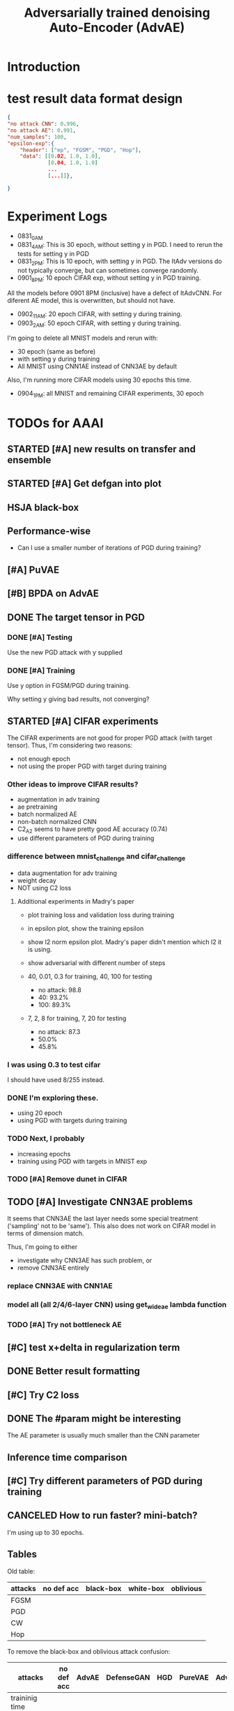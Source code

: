 #+TITLE: Adversarially trained denoising Auto-Encoder (AdvAE)
#+LATEX_CLASS: nips
#+LATEX_HEADER: \usepackage[export]{adjustbox}

# These two combo can make larger width image while centered
# #+ATTR_LATEX: :width 1.2\linewidth,center

* Introduction

* test result data format design

#+BEGIN_SRC json
{
"no attack CNN": 0.996,
"no attack AE": 0.991,
"num_samples": 100,
"epsilon-exp":{
    "header": ["ep", "FGSM", "PGD", "Hop"],
    "data": [[0.02, 1.0, 1.0],
             [0.04, 1.0, 1.0]
             ...
             [...]]},

}
#+END_SRC

* Experiment Logs

- 0831_0AM
- 0831_4AM: This is 30 epoch, without setting y in PGD. I need to
  rerun the tests for setting y in PGD
- 0831_2PM: This is 10 epoch, with setting y in PGD. The ItAdv
  versions do not typically converge, but can sometimes converge
  randomly.
- 0901_8PM: 10 epoch CIFAR exp, without setting y in PGD training.

All the models before 0901 8PM (inclusive) have a defect of
ItAdvCNN. For diferent AE model, this is overwritten, but should not
have.

- 0902_11AM: 20 epoch CIFAR, with setting y during training.
- 0903_2AM: 50 epoch CIFAR, with setting y during training.

I'm going to delete all MNIST models and rerun with:
- 30 epoch (same as before)
- with setting y during training
- All MNIST using CNN1AE instead of CNN3AE by default

Also, I'm running more CIFAR models using 30 epochs this time.

- 0904_1PM: all MNIST and remaining CIFAR experiments, 30 epoch


* TODOs for AAAI
** STARTED [#A] new results on transfer and ensemble
** STARTED [#A] Get defgan into plot
** HSJA black-box
** Performance-wise
- Can I use a smaller number of iterations of PGD during training?
** [#A] PuVAE
** [#B] BPDA on AdvAE

** DONE The target tensor in PGD
   CLOSED: [2019-09-03 Tue 03:13]
*** DONE [#A] Testing
    CLOSED: [2019-09-03 Tue 03:13]

Use the new PGD attack with y supplied

*** DONE [#A] Training
    CLOSED: [2019-09-03 Tue 03:13]

Use y option in FGSM/PGD during training.

Why setting y giving bad results, not converging?

** STARTED [#A] CIFAR experiments
The CIFAR experiments are not good for proper PGD attack (with
target tensor). Thus, I'm considering two reasons:
- not enough epoch
- not using the proper PGD with target during training
*** Other ideas to improve CIFAR results?
- augmentation in adv training
- ae pretraining
- batch normalized AE
- non-batch normalized CNN
- C2_A2 seems to have pretty good AE accuracy (0.74)
- use different parameters of PGD during training

*** difference between mnist_challenge and cifar_challenge

- data augmentation for adv training
- weight decay
- NOT using C2 loss

**** Additional experiments in Madry's paper

- plot training loss and validation loss during training
- in epsilon plot, show the training epsilon
- show l2 norm epsilon plot. Madry's paper didn't mention which l2 it
  is using.
- show adversarial with different number of steps

- 40, 0.01, 0.3 for training, 40, 100 for testing
  - no attack: 98.8
  - 40: 93.2%
  - 100: 89.3%
- 7, 2, 8 for training, 7, 20 for testing 
  - no attack: 87.3
  - 50.0%
  - 45.8%

*** I was using 0.3 to test cifar
I should have used 8/255 instead.

*** DONE I'm exploring these.
    CLOSED: [2019-09-02 Mon 11:20]
- using 20 epoch
- using PGD with targets during training

*** TODO Next, I probably
- increasing epochs
- training using PGD with targets in MNIST exp

*** TODO [#A] Remove dunet in CIFAR

** TODO [#A] Investigate CNN3AE problems
It seems that CNN3AE the last layer needs some special treatment
('sampling' not to be 'same'). This also does not work on CIFAR model
in terms of dimension match.

Thus, I'm going to either
- investigate why CNN3AE has such problem, or
- remove CNN3AE entirely

*** replace CNN3AE with CNN1AE
*** model all (all 2/4/6-layer CNN) using get_wideae lambda function

*** TODO [#A] Try not bottleneck AE



** [#C] test x+delta in regularization term
** DONE Better result formatting
   CLOSED: [2019-08-31 Sat 01:06]
** [#C] Try C2 loss
** DONE The #param might be interesting
   CLOSED: [2019-08-31 Sat 01:07]
The AE parameter is usually much smaller than the CNN parameter

** Inference time comparison

** [#C] Try different parameters of PGD *during* training


** CANCELED How to run faster? mini-batch?
   CLOSED: [2019-08-29 Thu 16:11]
I'm using up to 30 epochs.

** Tables

Old table:

| attacks  | no def acc | black-box | white-box | oblivious |
|----------+------------+-----------+-----------+-----------|
| FGSM     |            |           |           |           |
| PGD      |            |           |           |           |
| CW       |            |           |           |           |
| Hop      |            |           |           |           |

To remove the black-box and oblivious attack confusion:

| attacks         | no def acc | AdvAE | DefenseGAN | HGD | PureVAE | AdvTrain | AdvTrain+AE |   |
|-----------------+------------+-------+------------+-----+---------+----------+-------------+---|
| traininig time  |            |       |            |     |         |          |             |   |
| inference time  |            |       |            |     |         |          |             |   |
| transferable    |            | Yes   | Yes        | Yes | Yes     | No       | No          |   |
|-----------------+------------+-------+------------+-----+---------+----------+-------------+---|
| FGSM            |            |       |            |     |         |          |             |   |
| PGD obli        |            |       |            |     |         |          |             |   |
| PGD             |            |       |            |     |         |          |             |   |
| CW              |            |       |            |     |         |          |             |   |
| Hop (black-box) |            |       |            |     |         |          |             |   |

I might want to remove CW because:
- l2 distance seems not working for all defenses
- CW is slow

Also, the epsilon table should supercede this table. So I can remove
this table entirely. If I really want to a table to show the numbers,
pick a epsilon=0.3.

Transferability

| attacks         | no def acc | X/X | X/A | X/B | X/C | X/D | Classification / Detection |
|-----------------+------------+-----+-----+-----+-----+-----+----------------------------|
| FGSM            |            |     |     |     |     |     |                            |
| PGD             |            |     |     |     |     |     |                            |
| CW              |            |     |     |     |     |     |                            |
| Hop (black-box) |            |     |     |     |     |     |                            |

Ensemble

| attacks         | no def acc | X/X | X/A | X/B | X/C | X/D |
|-----------------+------------+-----+-----+-----+-----+-----+
| FGSM            |            |     |     |     |     |     |
| PGD             |            |     |     |     |     |     |
| CW              |            |     |     |     |     |     |
| Hop (black-box) |            |     |     |     |     |     |


*** Epsilon table
Different distortion (use a figure)

| attacks  | no def acc | epsilon = 0 | 0.1 | 0.2 | 0.3 | 0.4 | 0.5 |
|----------+------------+-------------+-----+-----+-----+-----+-----|
| FGSM     |            |             |     |     |     |     |     |
| PGD      |            |             |     |     |     |     |     |
| CW       |            |             |     |     |     |     |     |
| Hop      |            |             |     |     |     |     |     |
|----------+------------+-------------+-----+-----+-----+-----+-----|
| defense  |            |             |     |     |     |     |     |
|----------+------------+-------------+-----+-----+-----+-----+-----|
| AdvAE    |            |             |     |     |     |     |     |
| HGD      |            |             |     |     |     |     |     |
| PureVAE  |            |             |     |     |     |     |     |
| AdvTrain |            |             |     |     |     |     |     |

*** Different AE

| attacks         | no def acc | d1, w1 | d1 w2 | d2 w1 | d2 w2 | dunet |
|-----------------+------------+--------+-------+-------+-------+-------|
| # params        |            |        |       |       |       |       |
|-----------------+------------+--------+-------+-------+-------+-------|
| FGSM            |            |        |       |       |       |       |
| PGD             |            |        |       |       |       |       |
| CW              |            |        |       |       |       |       |
| Hop (black-box) |            |        |       |       |       |       |

*** lambda
Probably a figure for this.

| attacks         | no def acc | lambda = 0 | 0.2 | 0.5 | 1 | 2 | 5 |
|-----------------+------------+------------+-----+-----+---+---+---|
| FGSM            |            |            |     |     |   |   |   |
| PGD             |            |            |     |     |   |   |   |
| CW              |            |            |     |     |   |   |   |
| Hop (black-box) |            |            |     |     |   |   |   |

*** Training process plot
Training loss, validation loss, validation accuracy.



* New TODOs
** DONE BPDA
   CLOSED: [2019-07-30 Tue 18:00]
** TODO Transferability on CIFAR models
** TODO performance on CIFAR
** DONE other blackbox
   CLOSED: [2019-08-27 Tue 10:58]
** TODO simplify base models
- e.g. remove dropout, remove unused FC and CNN layers in both base
  models and AE model.
- also do sth. about dunet and CIFAR


* Possible problems
Probably:
- K.learning_phase (3684993)
- PGD stop gradients (9c21e64)
- add dunet model (55b34b5)

No:
- setupFC (3684993)
- AE pretraining
* Approach

** Loss
We use the addition of four loss terms as loss function.

** Training
4. (optional) alternatively train denoiser and CNN, so that
the precision is still good. This may have equivalent effect as
training denoiser using high level feature guidance

4.1 FIXME probably also consider training for from clean x to x and to
logits, as that is the whole model

* Implementations notes                                            :noexport:
** DONE debug training time
   CLOSED: [2019-04-30 Tue 17:42]
** DONE inconsistency problems
   CLOSED: [2019-05-07 Tue 11:42]

- standalone attacks vs. integrated (in class as method) attacks: running time, accuracy
- accuracy computation inconsistency

** DONE CW visual result
   CLOSED: [2019-05-07 Tue 11:41]
** DONE add postadv baseline
   CLOSED: [2019-05-07 Tue 11:41]

** I want to try not pre-training auto encoder
** https://www.robust-ml.org/

** Defense GAN break
** Auto encoder (pre)-training without noise
** Resnet 56/110

** Other CNN structure
*** VGG
*** Wide Resnet
*** Fully convolutional network

** More dataset
*** CIFAR exp
*** Fashion MNIST
*** MNIST
*** Large-scale CelebFaces Attributes (CelebA) Dataset
Seems to be human face, maybe commonly used in generative networks.

** Train AE using classification logits
*** try learning rate decay
*** try data augmentation
*** TODO understand Unet
- Understand the unet, what to use (addition?) as output.
- test training dunet using only noisy term
- try dunet without pre-training. The pretraining of dunet is weird:
  the accuracy reaches 85 very soon, but it still trains a lot of
  epochs. If overfitting it at this time, it might have negative
  effects on adv training step. So maybe just directly do adv training
  with C0 or C2 as a loss term. I probably have to use a C0/C2 term anyway.
*** test all the different loss terms
only if the dunet is not giving promising results.
*** integrate this with adv training

** Adv training of GANs?
** Compare with adv training
- show that the performance drop is not significant.
*** Try cifar10 challenge code
- model
- data augmentation
- PGD with their iteration
- CW by using CW loss function but PGD iterations

** investigate not only accuracy, but also confidence
** save keras training history


* Other Ideas                                                      :noexport:
** Ensemble
** random CNN as task


** TODO Add data augmentation during AE and adv training?
** Add noise, and then add PGD, and then use in training
** TODO add a little CW into PGD training
** unsuperwisely train AE
Do not use image data at all. Generate a data, assign random labels,
train the network. The network might have random guessing for
test/validation data, but can be 100% at training data. 

Using this network, train the AE.

* Additional Experiments
** DONE Black box substitute model accuracy
   CLOSED: [2019-05-21 Tue 11:33]
** DONE Model transfer
   CLOSED: [2019-05-21 Tue 12:15]
*** DONE Simple CNNs for MNIST
    CLOSED: [2019-05-16 Thu 00:28]
*** CANCELED VGG for CIFAR
    CLOSED: [2019-05-21 Tue 01:12]
*** DONE DenseNet
    CLOSED: [2019-05-21 Tue 11:33]
- original torch https://github.com/liuzhuang13/DenseNet
- keras implementation: https://github.com/tdeboissiere/DeepLearningImplementations/tree/master/DenseNet
** DONE DefenseGAN break
   CLOSED: [2019-05-21 Tue 01:12]
** DONE Test using all test data
   CLOSED: [2019-05-21 Tue 11:33]
instead of random 100

** TODO try other auto encoders other than dunet

* Nice-to-have experiments

** TODO Adv train both AE and CNN
** TODO use data augmentation during adv training

* Experiment

** TODO train on several digits, leave out 2
Do it on both AdvAE and adv training. This may even show better
performance than adv training.


** DONE CIFAR
   CLOSED: [2019-05-15 Wed 23:07]
*** TODO resnet AE design
*** TODO add high level xent when pretraining AE
*** TODO VGG etc for CIFAR
Because training AE for CIFAR is pretty hard
** TODO Imagenet

** TODO compare with other defenses
*** DONE Adv training
    CLOSED: [2019-05-15 Wed 23:07]
*** HAE: high-level feature guided AE
**** one iteration high adv prove it fail on white box
  - oblivious
  - unet
*** Ensemble method

*** TODO Compare to generative models
analyze the difference, pros and cons, compared to generative methods.
- Defense-GAN
- PuVAE


** AdvAE against different attacks
- test whether this works for CW

PostNoisy_Adv (10 epochs)

| attacks | accuracy | l2-distortion |
|---------+----------+---------------|
| FGSM    |     0.96 |          6.13 |
| PGD     |     0.94 |          5.20 |
| JSMA    |     0.89 |          4.54 |
| CW      |     0.22 |          2.48 |

AdvAE (default) (10 epochs)

| attacks | accuracy | l2-distortion |
|---------+----------+---------------|
| FGSM    |     0.96 |          6.10 |
| PGD     |     0.91 |          5.29 |
| JSMA    |     0.72 |          4.82 |
| CW      |     0.73 |           0.9 |

Post_Adv (10 epochs)

| attacks | accuracy | l2-distortion |
|---------+----------+---------------|
| FGSM    |     0.97 |          6.10 |
| PGD     |     0.96 |          5.10 |
| JSMA    |     0.93 |          4.20 |
| CW      |     0.57 |           0.9 |

*** TODO we need a total accuracy table

|      | AdvAE | PostNoisy_Adv | AdvAE (10 epoch) |
|------+-------+---------------+------------------|
| FGSM |       |               |                  |
| PGD  |       |               |                  |
| JSMA |       |               |                  |
| CW   |       |               |                  |

*** TODO run full training instead of 10 epochs

** TODO AdvAE transferability to other CNN architectures

- test whether this works for different CNN structure out of box, or
  even FC

different CNN architecture:
- different kernel filter size
- different number of layers
- different activation functions
- different pooling size and scheme
- residual connections
- dropout

*** TODO Ensemble training
- ensemble different CNN architecture. I suspect that the rec terms
  actually act as regularizer for different CNNs. We'll see.

How to ensemble? Create many CNN layers. When training, add all loss
terms of different CNNs together.

** Ensemble different attack parameters
Or random

** TODO Analyze of different loss terms
- [ ] plot the training and loss
- analyze how the different loss terms work. Even if the loss does
  not seem to decrease, it might act as a regularizer. Try removing it
  in the train step, and observe if that term increases and goes out
  of control.
- see whether it is necessary any more to use high layers of CNN.
- add weights to the different terms, and apply weight decay

|   | term1 | term2 | term3 | term4 | adv accuracy |
|---+-------+-------+-------+-------+--------------|
|   | Y     |       |       |       |              |
|   |       | Y     |       |       |              |
|   |       |       | Y     |       |              |
|   |       |       |       | Y     |              |
|---+-------+-------+-------+-------+--------------|
|   | Y     | Y     |       |       |              |
|   | Y     |       | Y     |       |              |


default model
- =AdvAE=

stand alone model (not likely to work)
- =Post=

combine witth adv loss
- =Post_Adv=
- =Noisy_Adv=
- =PostNoisy_Adv=

add clean models
- =CleanAdv=
- =Post_CleanAdv=
- =Noisy_CleanAdv=
- =PostNoisy_CleanAdv=

high-level guided models
- High
- =High_Adv=
- =PostHigh_Adv=

** Denoiser capacity
- investigate whether increasing denoiser capacity helps with defense
  against CW
- test whether using FC instead of AE can also achieve similar results
** visualize what the denoiser is doing on adv images
** TODO visualize and analyze the successful attacks

** TODO PostAdv
- add adv noise at CNN input, after AE
- AE acts as a anti-adv example generator

* Result

MNIST (A2)

| attacks | No defense | AdvAE obli | AdvAE white-box | HGD obli | HGD white-box | adv training white-box | DefGAN |
|---------+------------+------------+-----------------+----------+---------------+------------------------+--------|
| clean   |       0.98 |            |            0.98 |          |          0.97 |                   0.99 |        |
| CW      |         0. |       0.97 |            0.81 |     0.96 |            0. |                   0.86 |   0.55 |
| FGSM    |       0.16 |       0.95 |            0.95 |     0.98 |          0.24 |                   0.97 |        |
| PGD     |       0.01 |       0.96 |            0.94 |     0.99 |          0.02 |                   0.95 |        |

F-MNIST (A2)
| attacks | No defense | AdvAE obli | AdvAE white-box | HGD obli | HGD white-box | adv training white-box | DefGAN |
|---------+------------+------------+-----------------+----------+---------------+------------------------+--------|
| clean   |       0.94 |            |            0.72 |          |          0.70 |                   0.83 |        |
| CW      |          0 |       0.72 |            0.45 |     0.74 |           0.0 |                   0.66 |        |
| FGSM    |       0.07 |       0.80 |            0.81 |     0.80 |          0.32 |                   0.83 |        |
| PGD     |       0.03 |       0.78 |            0.73 |     0.96 |          0.21 |                   0.69 |        |

F-MNIST (C0 A2)

| attacks | No defense | AdvAE obli | AdvAE white-box | HGD obli | HGD white-box | adv training white-box | DefGAN |
|---------+------------+------------+-----------------+----------+---------------+------------------------+--------|
| clean   |       0.94 |            |            0.82 |          |          0.70 |                   0.83 |        |
| CW      |          0 |       0.81 |            0.52 |     0.74 |           0.0 |                   0.66 |        |
| FGSM    |       0.07 |       0.76 |            0.72 |     0.80 |          0.32 |                   0.83 |        |
| PGD     |       0.03 |       0.78 |            0.63 |     0.96 |          0.21 |                   0.69 |        |

AdvAE Cifar10 (C0 A2)

| attacks | No defense | AdvAE obli | AdvAE white-box | HGD obli | HGD white-box | adv training white-box | DefGAN  |
|---------+------------+------------+-----------------+----------+---------------+------------------------+---------|
| clean   |       0.89 |            |            0.61 |          |          0.82 |                   0.67 |         |
| CW      |          0 |       0.62 |            0.01 |     0.82 |            0. |                     0. |         |
| FGSM    |       0.17 |       0.62 |            0.52 |     0.84 |          0.15 |                   0.48 |         |
| PGD     |       0.07 |       0.61 |            0.46 |     0.83 |          0.11 |                   0.43 |         |

Notes:
- HGD: B2 loss
- AdvAE MNIST: A2 loss
- AdvAE Cifar10: C0_A2 loss
- adv training: IdentityModel

